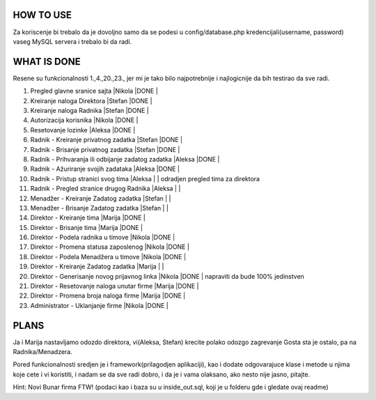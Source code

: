 
**********
HOW TO USE
**********
Za koriscenje bi trebalo da je dovoljno samo da se podesi u config/database.php kredencijali(username, password) vaseg MySQL servera i trebalo bi da radi.

************
WHAT IS DONE
************
Resene su funkcionalnosti 1.,4.,20.,23., jer mi je tako bilo najpotrebnije i najlogicnije da bih testirao da sve radi.


                                                                          
1. Pregled glavne sranice sajta                         |Nikola |DONE   |      
2. Kreiranje naloga Direktora                           |Stefan |DONE   |
3. Kreiranje naloga Radnika                             |Stefan |DONE   |
4. Autorizacija korisnika                               |Nikola |DONE   | 
5. Resetovanje lozinke                                  |Aleksa |DONE   |
6. Radnik - Kreiranje privatnog zadatka                 |Stefan |DONE   |
7. Radnik - Brisanje privatnog zadatka                  |Stefan |DONE   |
8. Radnik - Prihvaranja ili odbijanje zadatog zadatka   |Aleksa |DONE   |
9. Radnik - Ažuriranje svojih zadataka                  |Aleksa |DONE   |
10. Radnik - Pristup stranici svog tima                 |Aleksa |       | odradjen pregled tima za direktora       
11. Radnik - Pregled stranice drugog Radnika            |Aleksa |       | 
12. Menadžer - Kreiranje Zadatog zadatka                |Stefan |       |
13. Menadžer - Brisanje Zadatog zadatka                 |Stefan |       |
14. Direktor - Kreiranje tima                           |Marija |DONE   |
15. Direktor - Brisanje tima                            |Marija |DONE   |
16. Direktor - Podela radnika u timove                  |Nikola |DONE   |
17. Direktor - Promena statusa zaposlenog               |Nikola |DONE   |
18. Direktor - Podela Menadžera u timove                |Nikola |DONE   |
19. Direktor - Kreiranje Zadatog zadatka                |Marija |       |
20. Direktor - Generisanje novog prijavnog linka        |Nikola |DONE   | napraviti da bude 100% jedinstven
21. Direktor - Resetovanje naloga unutar firme          |Marija |DONE   | 
22. Direktor - Promena broja naloga firme               |Marija |DONE   |
23. Administrator - Uklanjanje firme                    |Nikola |DONE   | 



*****
PLANS
*****
Ja i Marija nastavljamo odozdo direktora, vi(Aleksa, Stefan) krecite polako odozgo zagrevanje Gosta sta je ostalo, pa na Radnika/Menadzera.

Pored funkcionalnosti sredjen je i framework(prilagodjen aplikaciji), kao i dodate odgovarajuce klase i metode u njima koje cete i vi koristiti, i nadam
se da sve radi dobro, i da je i vama olaksano, ako nesto nije jasno, pitajte.
	
Hint: Novi Bunar firma FTW! (podaci kao i baza su u inside_out.sql, koji je u folderu gde i gledate ovaj readme)